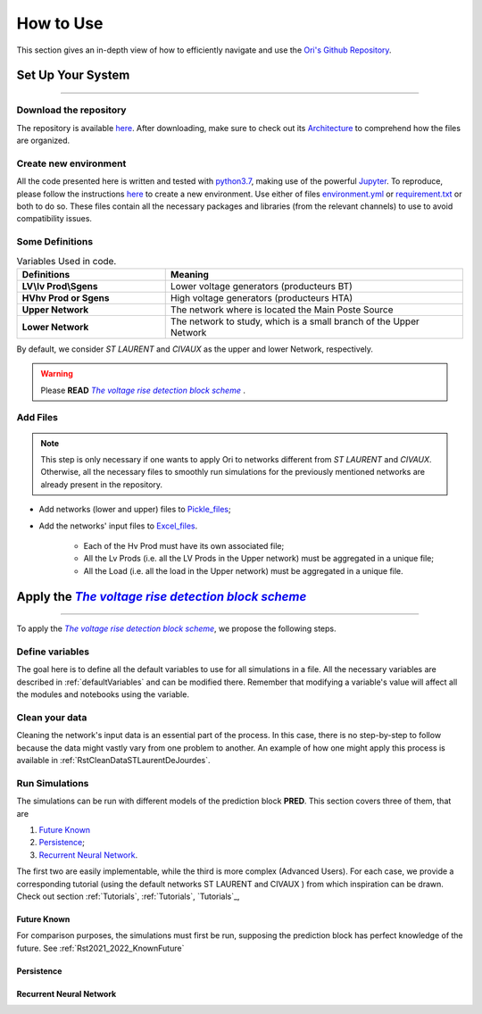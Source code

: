 .. |vRiseBlockScheme| replace:: `The voltage rise detection block scheme`
.. _vRiseBlockScheme: https://github.com/pajjaecat/ORI-SRD/blob/main/Ressources/Docs/VRiseControlBlockScheme.pdf
.. |uppernet| replace:: `ST LAURENT`
.. |lowernet| replace:: `CIVAUX`



How to Use
##############
 
 
This section gives an in-depth view of how to efficiently navigate and use the
`Ori's Github Repository <https://github.com/pajjaecat/ORI-SRD>`_.


Set Up Your System
--------------------
**********************


Download the repository
^^^^^^^^^^^^^^^^^^^^^^^^

The repository is available  `here <https://github.com/pajjaecat/ORI-SRD>`_. After downloading, make sure to check out
its `Architecture <https://github.com/pajjaecat/ORI-SRD/blob/main/Ressources/README.md>`_ to comprehend how the files
are organized.



Create  new environment 
^^^^^^^^^^^^^^^^^^^^^^^^

All the code presented here is written and tested with `python3.7 <https://www.python.org/>`_, making use of the
powerful `Jupyter <https://jupyter.org/)>`_. To reproduce, please follow the instructions
`here <https://stackoverflow.com/questions/48787250/set-up-virtualenv-using-a-requirements-txt-generated-by-cond>`_ to
create a new environment. Use either of files `environment.yml <https://github.com/pajjaecat/ORI-SRD/blob/main/environment.yml>`_
or  `requirement.txt <https://github.com/pajjaecat/ORI-SRD/blob/main/requirements.txt>`_  or both to do so. These files
contain all the necessary packages and libraries (from the relevant channels) to use to avoid compatibility issues.


Some Definitions
^^^^^^^^^^^^^^^^^^

.. list-table:: Variables Used in code. 
   :widths: 25 50
   :header-rows: 1

   * - Definitions
     - Meaning
   * - **LV\\lv Prod\\Sgens**
     - Lower voltage generators (producteurs BT)
   * - **HV\hv Prod or Sgens**
     - High voltage generators (producteurs HTA)
   * - **Upper Network**
     - The network where is located the Main Poste Source
   * - **Lower Network**
     - The network to study, which is a small branch of the Upper Network

By default, we consider |uppernet| and |lowernet| as the upper and lower Network, respectively. 


.. warning:: 
     Please **READ** |vRiseBlockScheme|_ .
     
  
Add Files
^^^^^^^^^^^^

.. note::
   This step is only necessary if one wants to apply Ori to networks different from |uppernet| and |lowernet|.
   Otherwise, all the necessary files to smoothly run simulations for the previously mentioned networks are
   already present in the repository.
 
 
- Add networks (lower and upper) files to  `Pickle_files <https://github.com/pajjaecat/ORI-SRD/tree/main/Ressources/Pickle_files>`_;
- Add the networks' input files to `Excel_files <https://github.com/pajjaecat/ORI-SRD/tree/main/Ressources/Excel_files>`_. 

   - Each of the Hv Prod must have its own associated file;
   - All the Lv Prods (i.e. all the LV Prods in the Upper network) must be aggregated in a unique file;
   - All the Load (i.e. all the load in the Upper network) must be aggregated in a unique file.




Apply the |vRiseBlockScheme|_ 
-------------------------------
**********************************


To apply the |vRiseBlockScheme|_, we propose the following steps. 


Define variables
^^^^^^^^^^^^^^^^^^

The goal here is to define all the default variables to use for all simulations in a file. All the necessary variables
are described in :ref:`defaultVariables` and can be modified there. Remember that modifying a variable's value will
affect all the modules and notebooks using the variable.


Clean your data
^^^^^^^^^^^^^^^^^
Cleaning the network's input data is an essential part of the process. In this case, there is no step-by-step to follow
because the data might vastly vary from one problem to another. An example of how one might apply this process is
available in :ref:`RstCleanDataSTLaurentDeJourdes`.


Run Simulations
^^^^^^^^^^^^^^^^
The simulations can be run with different models of the prediction block **PRED**. This section covers three of them,
that are

#. `Future Known`_
#. `Persistence`_;
#. `Recurrent Neural Network`_.

The first two are easily implementable, while the third is more complex (Advanced Users). For each case, we provide a
corresponding tutorial (using the default networks ST LAURENT and CIVAUX ) from which inspiration can be drawn. Check
out section :ref:`Tutorials`, :ref:`Tutorials`, `Tutorials`_,

Future Known
==============
For comparison purposes, the simulations must first be run, supposing the prediction block has perfect knowledge of the
future. See :ref:`Rst2021_2022_KnownFuture`

Persistence
============



Recurrent Neural Network
========================






